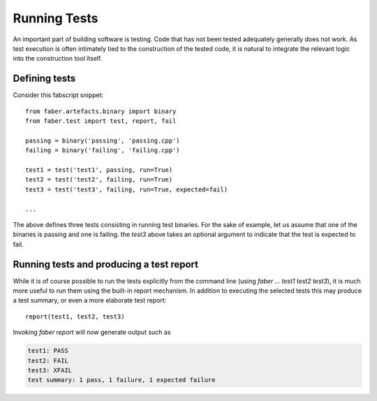 Running Tests
=============

An important part of building software is testing. Code that has not been tested
adequately generally does not work. As test execution is often intimately tied to
the construction of the tested code, it is natural to integrate the relevant logic
into the construction tool itself.

Defining tests
--------------

Consider this fabscript snippet::

  from faber.artefacts.binary import binary
  from faber.test import test, report, fail

  passing = binary('passing', 'passing.cpp')
  failing = binary('failing', 'failing.cpp')

  test1 = test('test1', passing, run=True)
  test2 = test('test2', failing, run=True)
  test3 = test('test3', failing, run=True, expected=fail)

  ...

The above defines three tests consisting in running test binaries. For the sake
of example, let us assume that one of the binaries is passing and one is failing.
the `test3` above takes an optional argument to indicate that the test is expected
to fail.

Running tests and producing a test report
-----------------------------------------

While it is of course possible to run the tests explicitly from the command line
(using `faber ... test1 test2 test3`), it is much more useful to run them using
the built-in report mechanism. In addition to executing the selected tests this
may produce a test summary, or even a more elaborate test report::

  report(test1, test2, test3)

Invoking `faber report` will now generate output such as

.. code-block:: none

  test1: PASS
  test2: FAIL
  test3: XFAIL
  test summary: 1 pass, 1 failure, 1 expected failure

